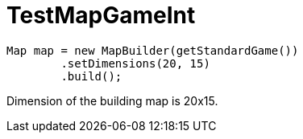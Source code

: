 ifndef::ROOT_PATH[:ROOT_PATH: ../../../../..]
ifndef::RESOURCES_PATH[:RESOURCES_PATH: {ROOT_PATH}/../../data/default]

[#net_sf_freecol_common_model_mapdoctest_testmapgameint]
= TestMapGameInt



[source,java,indent=0]
----
        Map map = new MapBuilder(getStandardGame())
                .setDimensions(20, 15)
                .build();

----


Dimension of the building map is 20x15.

